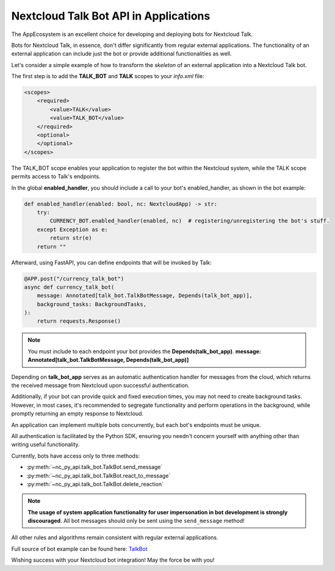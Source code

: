 Nextcloud Talk Bot API in Applications
======================================

The AppEcosystem is an excellent choice for developing and deploying bots for Nextcloud Talk.

Bots for Nextcloud Talk, in essence, don't differ significantly from regular external applications.
The functionality of an external application can include just the bot or provide additional functionalities as well.

Let's consider a simple example of how to transform the `skeleton` of an external application into a Nextcloud Talk bot.

The first step is to add the **TALK_BOT** and **TALK** scopes to your `info.xml` file:

.. code-block:: xml

    <scopes>
        <required>
            <value>TALK</value>
            <value>TALK_BOT</value>
        </required>
        <optional>
        </optional>
    </scopes>

The TALK_BOT scope enables your application to register the bot within the Nextcloud system, while the TALK scope permits access to Talk's endpoints.

In the global **enabled_handler**, you should include a call to your bot's enabled_handler, as shown in the bot example:

.. code-block:: python

    def enabled_handler(enabled: bool, nc: NextcloudApp) -> str:
        try:
            CURRENCY_BOT.enabled_handler(enabled, nc)  # registering/unregistering the bot's stuff.
        except Exception as e:
            return str(e)
        return ""

Afterward, using FastAPI, you can define endpoints that will be invoked by Talk:

.. code-block:: python

    @APP.post("/currency_talk_bot")
    async def currency_talk_bot(
        message: Annotated[talk_bot.TalkBotMessage, Depends(talk_bot_app)],
        background_tasks: BackgroundTasks,
    ):
        return requests.Response()

.. note::
    You must include to each endpoint your bot provides the **Depends(talk_bot_app)**.
    **message: Annotated[talk_bot.TalkBotMessage, Depends(talk_bot_app)]**

Depending on **talk_bot_app** serves as an automatic authentication handler for messages from the cloud, which returns the received message from Nextcloud upon successful authentication.

Additionally, if your bot can provide quick and fixed execution times, you may not need to create background tasks.
However, in most cases, it's recommended to segregate functionality and perform operations in the background, while promptly returning an empty response to Nextcloud.

An application can implement multiple bots concurrently, but each bot's endpoints must be unique.

All authentication is facilitated by the Python SDK, ensuring you needn't concern yourself with anything other than writing useful functionality.

Currently, bots have access only to three methods:

* :py:meth:`~nc_py_api.talk_bot.TalkBot.send_message`
* :py:meth:`~nc_py_api.talk_bot.TalkBot.react_to_message`
* :py:meth:`~nc_py_api.talk_bot.TalkBot.delete_reaction`

.. note:: **The usage of system application functionality for user impersonation in bot development is strongly discouraged**.
    All bot messages should only be sent using the ``send_message`` method!

All other rules and algorithms remain consistent with regular external applications.

Full source of bot example can be found here:
`TalkBot <https://github.com/cloud-py-api/nc_py_api/blob/main/examples/as_app/talk_bot/src/main.py>`_

Wishing success with your Nextcloud bot integration! May the force be with you!
